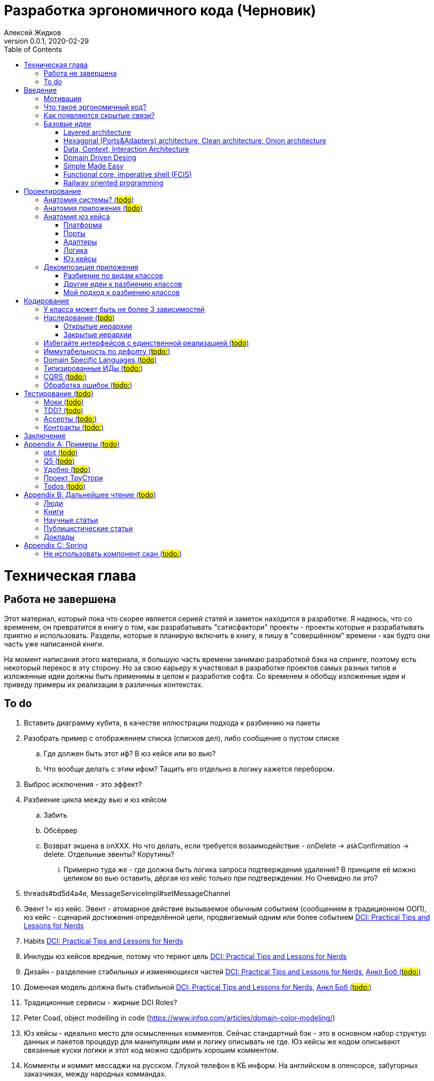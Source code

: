 = Разработка эргономичного кода (Черновик)
Алексей Жидков
Версия 0.0.1, 2020-02-29
:doctype: book
:toc:
:source-highlighter: pygments

toc::[]

= Техническая глава

== Работа не завершена

Этот материал, который пока что скорее является серией статей и заметок находится в разработке.
Я надеюсь, что со временем, он превратится в книгу о том, как разрабатывать "сатисфактори" проекты - проекты которые и разрабатывать приятно и использовать.
Разделы, которые я планирую включить в книгу, я пишу в "совершённом" времени - как будто они часть уже написанной книги.

На момент написания этого материала, я большую часть времени занимаю разработкой бэка на спринге, поэтому есть некоторый перекос в эту сторону.
Но за свою карьеру я участвовал в разработке проектов самых разных типов и изложенные идеи должны быть применимы в целом к разработке софта.
Со временем я обобщу изложенные идеи и приведу примеры их реализации в различных контекстах.

== To do

. Вставить диаграмму кубита, в качестве иллюстрации подхода к разбиению на пакеты
. Разобрать пример с отображением списка (списков дел), либо сообщение о пустом списке
.. Где должен быть этот иф? В юз кейсе или во вью?
.. Что вообще делать с этим ифом? Тащить его отдельно в логику кажется перебором.
. Выброс исключения - это эффект?
. Разбиение цикла между вью и юз кейсом
.. Забить
.. Обсёрвер
.. Возврат экшена в onXXX. Но что делать, если требуется возаимодействие - onDelete -> askConfirmation -> delete. Отдельные эвенты? Корутины?
... Примерно туда же - где должна быть логика запроса подтверждения удаления? В принципе её можно целиком во вью оставить, дёргая юз кейс только при подтверждении. Но Очевидно ли это?
. threads#bd5d4a4e, MessageServiceImpl#setMessageChannel
. Эвент != юз кейс. Эвент - атомарное действие вызываемое обычным событием (сообщением в традиционном ООП), юз кейс - сценарий достижения определённой цели, продвигаемый одним или более событием <<apx_talk_dci>>
. Habits <<apx_talk_dci>>
. Инклуды юз кейсов вредные, потому что теряют цель <<apx_talk_dci>>
. Дизайн - разделение стабильных и изменяющихся частей <<apx_talk_dci>>, <<apx_peop_uncle_bob>>
. Доменная модель должна быть стабильной <<apx_talk_dci>>, <<apx_peop_uncle_bob>>
. Традиционные сервисы - жирные DCI Roles?
. Peter Coad, object modelling in code (https://www.infoq.com/articles/domain-color-modeling/)
. Юз кейсы - идеально место для осмысленных комментов. Сейчас стандартный бэк - это в основном набор структур данных и пакетов процедур для манипуляции ими и логику описывать не где. Юз кейсы же кодом описывают связанные куски логики и этот код можно сдобрить хорошим комментом.
. Комменты и коммит мессаджи на русском. Глухой телефон в КБ информ. На английском в опенсорсе, забугорных заказчиках, между народных коммандах.
. Временные таблицы (таблицы с данными не входящими в доменную модель и из которых данные постоянно удаляются) - потенциально скрытые юз кейсы
. Юз кейсы - настоящие объекты, с настоящим состоянием и настоящей логикой и настоящей инкапсуляцией.
. Коплейн <<apx_peop_coplien>>: юнит тесты снижают качество кода
. Изучение домена: <<apx_peop_coplien>>, <<apx_book_ddd>>, <<apx_book_object_thinking>>
. Большинство ошибок находятся во взаимо действии <<apx_artc_seg>>
. "Чем раньше обнаружена ошибка, тем дешевле её исправить" - миф? <<apx_artc_seg>>
. "A proper book isn't just a collection of facts, it reflects cause and mission" <<apx_book_lean_arch>>
. "If we reflect the end user mental model in the code, we are more likely to have working software" <<apx_book_lean_arch>>
. Высокое качество достигается в первую очередь Очевидностью эффектов кода и во вторую покрытием тестами
. Динамическая вс статическая типизация
.. Типы Очевидны
.. Код проще исследовать
.. Типы исключат целый пласт ошибок
.. Юнит тесты не могут исключить те ошибки, которые исключают типы
. Архитекутра ОО-сиситема - протоптанные пути сообщений между объектами, <<apx_talk_dci_glimpse_of_rygve>>, 12:00
. Архитектура - результат дизайна. Дизайн - акт решения проблемы Проблема - разници между имеющимся положением дел и желаемым <<apx_book_lean_arch>>
. Сервисы в ДДД - это роли в ДэЦэИ. "Some of these are intrinsically activities or actions, not things, but since our modeling paradigm is objects, we try to fit them into objects anyway..." <<apx_book_ddd>>
. Инфраструктурные, доменные и прикладные сервисы из ддд - это адаптеры, бизнес-логика и юзкейсы из эрго.
. https://www.ozon.ru/context/detail/id/5430638/
. http://se.ethz.ch/~meyer/publications/functional/meyer_functional_oo.pdf
. https://github.com/jcoplien/trygve
. http://fulloo.info/Documents/trygve/trygve1.html
. Определение хорошейго описания проблемы <<apx_book_lean_arch>>, p. 70
. Добавить вставки с техниками как в <<apx_book_lean_arch>>?
. "Localizing change lowers cost and makes programming more fun", <<apx_book_lean_arch>>, p. 102
. "while modules have a necessary relationship to business semantics", <<apx_book_lean_arch>>, p. xxx
. "Architecture is more art than sience", <<apx_book_lean_arch>>, p. 117
. https://www.amazon.com/Pattern-Oriented-Software-Architecture-System-Patterns/dp/0471958697
. https://www.youtube.com/watch?v=Nsjsiz2A9mg
.. Arch is about intent, 10:30
. Софт общего назначения не должен зависить от софта спец назначения <<apx_book_lean_arch>>, p. 176
. Habits из <<apx_book_lean_arch>> - юз кейсы подсистем?
.. "Habits tend to be partial orderings of steps, and can represent business rules, algorithms, or steps in a use case" <<apx_book_lean_arch>>, p. 184
.. "Habits should not have variations" <<apx_book_lean_arch>>, p. 184
. "It's common to separate out business rules and other supporting details from use case descriptions", <<apx_book_lean_arch>>, p. 183
. Эффекты можно описывать пост-условиями
. if considered harmful
. В случае гуя юз кесйы должны быть в гуе? Что делать с многопользовательскими юзкейсами (Запрос/апрув блокировки)?
. Переходы между разделами/главами
. Баги видны только через эффекты
. алиасы + персональные менеджеры
. Patterns of Software - habitability


= Введение

== Мотивация

Начинается новый рабочий день.
Вы приходите на работу или натягиваете рабочие штаны, если повезло работать из дома.
В багтрекере на вас назначена новая задача.
Или эта задача висит уже несколько дней или даже недель.
Её надо делать, но тут вы понимаете, что ещё важнее налить кофе.
Идёте наливать кофе, если вам "повезло" курить, то заодно можно и покурить.
Если вам "повезло" работать в офисе, то в курилке цепляетесь языками с коллегой.
Так прошёл час и вы возвращаетесь к компьютеру.
Но вспоминаете, что не проверили почту!
Идём проверять почту.
Так почта, проверена, но чего-то ещё не хватает.
А, точно, новости!
Ну и кофе кончился, да и час прошёл, покурить ещё раз можно.
Обязательно индустриальные, не шоубиз или политика какая.
Прошёл ещё час.
В принципе уже и пообедать можно.
А после обеда покурить - святое дело.
Да и кофе остыл, надо новый налить.
Ещё час.
Скоро стендап, там надо будет что-то говорить, надо уже таки наконец пытаться начинать пытаться что-то как-то делать...

Знакомая ситуация?
Мне - да.
У меня так бывает когда я боюсь делать задачу, потому что практика показывает, что любая правка вносит два бага в самых разных и неожиданных местах.
Или второй вариант - не понятно даже не то, как работает тот код куда, надо вносить правки, непонятно даже где этот самый код и как его искать.
А единственный человек который это знал уволился пару месяцев назад.

Я профессионально занимаюсь программированием с 2004 года.
За это время я поработал в пятнадцати командах и больше двадцати проектах.
Это были очень разные проекты - от встроенных систем до биг даты, с командой от одного до двадцати пяти человек, гринфилд проекты и проекты корнями уходящие в 80-ые годы.
Одно объединяло все эти проекты - в каждом из них хотя бы раз был день из первого абзаца.

Для меня разработка софта это не способ поменять N единиц времени на K единиц денег.
Для меня разработка софта явлется основной областью интересов.
Поэтому я много часов (возможно те самые десять тысяч) провёл в поисках ответов на вопросы "Почему весь нетривиальный софт так сложно понимать и так страшно менять?" и "Как делать софт, котрый легко понимать и безопасно менять?".

И в результате я пришёл к выводу, что все эти проекты объединяли скрытые связи в коде.
Именно скрытые связи делают код и хрупким и сложным для понимания.
Скрытые связи невозможно исключить полностью, поэтому "эти дни" - я это часть нашей профессии, а умение работать в такие дни - часть профессионализма.
Но скрытые связи можно максимально проявить и свести количество "этих дней" к минимуму.

В этой книге я привожу концептуальную модель софта и набор практик разработки, которые:
. Делают Очевидным то, какие функции выполняет софт
. Делает Очевидным то, что является входом и выходом каждой функции, выполняемой софтом
. Делает Тестируемым то, что невозможно сделать Очевидным в силу его естественной сложности

Благодаря этому, становится намного проще понять, куда именно необходимо вносить те или иные правки и каковы будут их последствия.
А для сложных частей кода можно быть уверенным в тестах.

Главной мотивацией к написанию этой книги было структурирование собственных мыслей о том, как писать эргономичный код.
Кроме того, мне требовалось руководство разработчика в командах, которыми управляю я сам, и как референсный (#todo: корректное слово#) материал в предложениях по улучшению кода и архитектуры в командах, в которых политику разработки определяют другие люди.

Кроме того я уже много лет преподаю различные курсы по программированию и просто довольно много взаимодействую с молодыми программистами.
И в последнее время я начал уставать от пересказа одних и тех же идей по нескольку раз в год и с этой книгой у меня есть единое и "консистентное" (#todo: перевести на русский#) место, куда можно отсылать учеников.

Я пишу эту книгу с очень амбициозной целью - создать новый стандарт де факто разработки коммерческих приложений.
Стандарт, который сделает софт эргономичным не только для конченого пользователя, но я для разработчика.

== Что такое эргономичный код?

(#todo: попровить шрифт цитат#)

Что же такое эргономичный код?
Для начала рассмотрим несколько определений термина "эргономичность" в общем смысле, а потом адаптируем их к коду:
[quote, Большой толковый словарь русского языка]
____
Эргономичность - наличие условий, возможностей для лёгкого, приятного, необременительного пользования чем-либо или удовлетворения каких-либо нужд, потребностей
____

[quote, ISO/IEC 25010]
____
Эргономичность - способность продукта быть понимаемым, изучаемым, используемым и привлекательным для пользователя в заданных условиях
____

[quote, Краткий толковый словарь по полиграфии]
____
Эргономичность - дизайн оборудования, учитывающий взаимодействие человек/машина, позволяющий снизить вероятность ошибки оператора, повысить комфортность условий его работы.
____

[quote, dic.academic.ru]
____
Эргономичность - в изначальном смысле это эффективность инструмента производства или системы в эргономике. Под эффективностью при этом понимается наибольшая производительность при наименьшей вероятности ошибки (пользователя но не устройства). Ныне термин употребляется в более широком смысле, обозначая общую степень удобства предмета (не обязательно средства производства), экономию времени и энергии при использовании предмета. Например: «эргономичный токарный станок», «эргономичный электромобиль» или даже «эргономичный стул».
____

В нашем случае, понятно, пользователем/оператором/человеком будет программист, чем-либо/продуктом/оборудованием/инструментом производства будет код, а пользованием/использованием будет внесение модификаций (включая добавление нового кода) в существующий код.
В первой цитате, мне (как "пользователю" кода) нравятся характеристики "лёгкий и приятный в использовании";
В второй цитате, мне нравятся характеристики "понимаемый и изучаемый";
В третьей цитате, мне нравится характеристика "снижающий вероятность ошибки";
Наконец, в четвёртой цитате (помимо уже упомянутой вероятности ошибки) мне нравится характеристика "наибольшая производительность".

Объединив все эти характеристики, получаем следующее определение:
[quote, Алексей Жидков, Разработка эргономичного кода]
____
Эргономичный код - это код, обеспечивающий наибольшую производительность программиста, за счёт простоты понимания и изучения, снижения вероятности внесения ошибки при модификации. Понятный и защищённый от внесения ошибок код, в свою очередь становится лёгким и приятным для внесения изменений.
____

Важно понимать, что создание эргономичной вещи требует намного больше усилий, чем создание просто вещи.
Поэтому эта книга не о том, как сделать вашу жизнь лёгкой сегодня, эта книга о том, какие усилия надо приложить сегодня, чтобы сделать вашу жизнь лёгкой завтра.

Что же делает код эргономичным?
Явность (#todo: перевести на русский#) связей и надёжный набор автоматизированных тестов.
Тому что это значит и как этого достичь посвящена вся оставшаяся часть книги.

== Как появляются скрытые связи?

Скрытые связи появляются в коде всякий раз, когда вы обращаетесь к куче (глобальной памяти).
(#todo: исключения записать в эффекты?#)
(#todo: менеджед языки уменьшают кол-во скрытых связей?#)

// В этом разделе на потребуется понятие побочного эффекта (далее просто Эффект):
// [quote, https://ru.wikipedia.org]
// ____
// Любые действия работающей программы, изменяющие среду выполнения.
// ____
//
// Наиболее простым и понятным примером Эффекта является запись в файл.
// Немного более сложным для признания примером является чтение из файла.
//
// Единственным (#todo: точно?#) источником скрытых связей являются побочные эффекты (далее просто эффекты).


(#todo: втф в секунду#)

== Базовые идеи

(#todo: сделать факт-чекинг#)

Принципиально новых идей в эргономичном подходе нет и его главной контрибуией (#todo: перевод#) является сбор в одном месте и подгонка друг к другу идей из различных сообществ - в первую очередь объектно-ориентированного и функционального.

. Layered architecture
. Hexagonal/Onion/Clean architecture
. Data, Context, interaction architecture
. Domain Driven Design
. Simple Made Easy
. Functional core, imperative shell
. Railway oriented programming

Давайте бегло рассмотрим эти идеи подчеркнув что роднит эргономичный подход с ними, а что отличает (#todo: поправить стиль#).
Начнём с идей из ОО-лагеря, потому что эргономичный подход это скорее ОО-подход с элементами ФП, нежели наоборот.

=== Layered architecture
https://dzone.com/articles/layered-architecture-is-good[Layered architecture], https://ru.wikipedia.org/wiki/%D0%9C%D0%BD%D0%BE%D0%B3%D0%BE%D1%83%D1%80%D0%BE%D0%B2%D0%BD%D0%B5%D0%B2%D0%B0%D1%8F_%D0%B0%D1%80%D1%85%D0%B8%D1%82%D0%B5%D0%BA%D1%82%D1%83%D1%80%D0%B0[слоистая архитектура]. (#todo: найти хоршие ссылки#)

(#todo: привести 100500ое описание слоёной архитектуры?#)

Эргономичный код нарезан в том числе и на слои.
Но в отличие от традиционной слоёной архитектуры, слои являются предпоследней гранулярностью (#todo: перевод#) нарезки, зачастую вырождающейся в нарезку на классы/объекты.
Плюс в отличие от многих версий слоёной архитектуры, слой доступа к данным (ввод-вывод) поднят на один уровень с бизнес-логикой.
Это сделано во имя "Очевидности и тестируемости":
- Благодаря обращению к инфраструктурному слою напрямую из слоя приложения, становится Очевидно какие эффекты имеет функция
- Благодаря удалению зависимости слоя бизнес-логики (где обычно находится вся сложность приложения) от слоя ввода-вывода, бизнес-логика становится Тестируемой.

=== Hexagonal (Ports&Adapters) architecture, Clean architecture, Onion architecture
- http://web.archive.org/web/20051208100950/http://alistair.cockburn.us/crystal/articles/hpaaa/hexagonalportsandadaptersarchitecture.htm[Оригинальная статья 2005 года о Hexagonal Architecture]
- https://habr.com/ru/post/267125/[описание на русском Hexagonal Architecture].
- https://jeffreypalermo.com/2008/07/the-onion-architecture-part-1/[Оригинальная серия статей об Onion Architecture]
- https://blog.cleancoder.com/uncle-bob/2012/08/13/the-clean-architecture.html[Оригинальная статья о Clean Architecture]
- https://habr.com/ru/company/mobileup/blog/335382/[Хорошее пояснение Clean Architecture на русском]
- https://www.amazon.com/Clean-Architecture-Craftsmans-Software-Structure/dp/0134494164[Оригинальная книга о Clean Architecture]
- https://www.ozon.ru/context/detail/id/144499396/[Книга на русском о Clean Architecture]

Все эти три архитектуры (HOCA), на мой взгляд, являются вариациями разных авторов на одну и ту же тему.
По сути все эти архитектуры призывают к одному - отделить логику от ввода-вывода, для того чтобы её было легко тестировать.
И это основное что роднит эргономичный подход с HOCA.
Но способы достижения целей у нас разные.
HOCA предлагает вводить интерфейсы между логикой и вводом-выводом, что подразумевает активное использование моков в тестах.
А тестирование с моками - это тестирование реализации, а не контракта и оно ничего не говорит о поведении кода в бою.
Эргономичный же стиль предлагает реализовывать логику ввиде чистых функций, что, во-первых, делает невозможным сокрытие эффектов в дебрях логики и, во-вторых, позволяет тестировать контракт, а не реализацию и именно тот код, который будет работать в бою.

Так же HOCA утверждает, что способы взаимодействия с пользователем и хранения данных являются незначительными деталями.
Для того чтобы обеспечить лёгкость замены этих деталек, они предлагают по дефолту вводить интерфейсы между всеми слоями.
Я не разделяю мнение, что эти части являются незначительными деталями, поэтому в эргономичном подходе предлагаю не вводить лишних интерфейсов без реальной необходимости, потому что эти интерфейсы не бесплатны.

В целом, я разделяю идею HOCA о том, что фреймворки должны быть задвинуты на задворки приложения (на самый внешний слой).
Но если использование той или иной фичи фреймворка делает жизнь проще и не наносит ущерб Очевидности и Тестируемости, то я не вижу большого криминала в зависиомсти от фреймворка.
Например, я считаю необоснованной технику, по абстрагированию логики транзакций в шлюзе вместо использования спрингового @Transactional (#todo: ссылка на статю Маритна с примером#).

Наконец дядюшке Бобу над отдать должное за https://blog.cleancoder.com/uncle-bob/2011/09/30/Screaming-Architecture.html[Screaming architecture].
На мой взгляд архитектура это слишком громкое слово, но я включаю этот принцип в тактические приёмы.

=== Data, Context, Interaction Architecture
https://www.artima.com/articles/dci_vision.html[Оригинальная статья].

Эргономичный подход включает в себя DCI целиком в качестве устройства юз кейса по дефолту.
Но так же как и в случае HOCA, эргономичный подход делает акцент на вынесении эффектов в юз кейс (контекст в терминах DCI) и как следствие на чистоте бизнес-логики (ролей в терминах DCI).

В чём эргономичный подход слегка расходится с DCI, так это в вопросе логики в объектах доменной модели.
По DCI объекты должны быть "dumb, dumb, dumb", т.е. просто структурами данных.
В эргономичном же подходе, доменные объекты во-первых, должны быть иммутабельными, и, во-вторых, должны защищать свои инварианты.

=== Domain Driven Desing

У эргономичного подхода много общего с DDD.
Например сервисы приложений, домена и инфраструктуры из DDD ответствуют юз кейсам, бизнес логике и адаптерам из эргономичного подхода.

Но в отличие от DDD, в эргономичном подходе большая часть поведения уносится в роли DCI.
Это сделано потому что подход DDD (помещения максимальной части бизнес-логики в сущности) плохо масшатабируется - у одной сущности может быть много ролей, и если все их засунуть в один класс, то он станет слишком большим.
Кроме того анемичная модель является стандартом де факто в индустрии.

И так же как и в случае со всеми предыдущими идеями из ОО-сообщества, эргономичный подход в отличие от DDD делает акцент на чистых функциях.

На этом идеи ОО-лагеря закончены и переходим к ФП лагерю.

=== Simple Made Easy

https://www.infoq.com/presentations/Simple-Made-Easy/[Simple Made Easy], (https://tonsky.livejournal.com/243192.html[краткий пересказ на русском]).

На мой взгляд, Рич Хики - один из самых крутых чуваков в индустрии в наши дни.
А этот доклад - один из самых крутых докладов Рича Хики.

Именно этот доклад первым навёл меня на ключевую мысль эргономичного подхода - разделение эффектов и логики.
Кроме того в нём есть синхрония ((#todo: нормальное слово#)) в с DCI касательно, разделения структур данных и поведения.

Но я не разделяю мнение Хики о том, что типы бесполезны.
На мой взгляд, типы снимают целый класс проблем при модификации кода, и, что ещё важнее, делают существенный вклад в Очевидность кода.
Дополнительным плюсом является возможность создания эргономичных ИДЕ, что прекрасно ложиться на идею эргономичного кода.

Так же я не сторонник ядрёной функциональщины с абстракциями ультра высокого уровня.
Во-первых их сложно интернализировать ((#todo: перевод#)) до того уровня, чтобы код написанный с их помощью был Очевидным.
Во-вторых, они плохо поддерживаются большинством языков на которых пишется большинство программ.
В-третьих, они редко точно ложатся на предметную область.
В-четвёртых, многие из них созданы для обхода ограничений чистых функциональных языков, и этих ограничений нет в целевых языках эргономичного подхода.

=== Functional core, imperative shell (FCIS)
https://www.youtube.com/watch?v=yTkzNHF6rMs[Boundaries], версии на русском я не нашёл.

Идеи изложенные в этом докладе являются вторым краеугольным камнем эргономичного подхода.
Пересмотр этого доклада привёл меня к концептуальной модели эргономичного юз кейса, которая в итоге вылилась в данную книгу.
В эргономичный подход включены обе ключевые идеи этого доклада - разделение логики и эффектов и использование структур данных, передаваемых юз кейсами, в качестве интерфейса между логикой и адаптерами.

Эргономичный подход является надмножеством FCIS и дополняет его как более высокоуровневыми политиками, так и более низкоуровневыми механизмами.

=== Railway oriented programming
https://fsharpforfunandprofit.com/rop/[Оригинальная статья]

Серия статей о функциональном подходе к обработке ошибок.
Суть идеи в том, что юз кейс начинается на основном пути, в случае успеха идёт по нему и там же и заканчивается, но с основного пути есть съезды на "ошибочный экспресс", который ведёт сразу к завершению юз кейса.

Это наиболее низкоуровневая из базовых идей, которая применяется на уровне конкретных методов.
Но её вклад в Очевидность настолько важен, что я включил её и в список базовых идей и концептуальную модель юз кейса.

Так же эргономичный подход включает идею того, что ошибки которые предполагают обработку лучше передавать в качестве возможного результата выполнения функции.
Исключения же лучше оставить для ошибок программирования и фатальных ошибок в адаптерах и платформе.

Но в отличие от чисто функционального подхода на монадах, предлагаемого в этой серии статей, я за использование банальных ифов раннего возврата там, где они работают хорошо.
А они работают хорошо в большинстве случаев.
Я выбираю ифы, потому что условие и действие явно прописанные в коде более Очевидные, тем map, который может отработать или нет в зависимости от типа ресивера (#todo: переписать по русски#).

На этом рассмотрение базовых идей завершено и можно переходить к сути книги.
Как я уже говорил, в основе эргономичного подхода лежит концептуальная модель и набор практик.
Концептуальная модель описана в главе "Проектирование".
Набор практик разделён на практики кодирования и тестирования, и каждый вид практик выделен в отдельную главу.
Так же, в приложении приведено множество примеров различных типов приложений в различных предметных областях, которые призваны помочь читателю связать изложенные идеи с каждодневными проблемами, возникающими при написании кода.

= Проектирование

[quote,]
[quote, IEEE1471 2007]
____
\... The fundamental organiztion of a system embodien in its components, their relationships to each oterh, and to the environment and the principles guiding its design and evolution
____

[quote, Booch 2006]
____
Architecture represents the significant design decisioins that shape a system, where significiant is measured by cost of change
____
[quote, Coplien, Lean Architecture]
____
the form of a system, where the word form has a special meainign that we'll explore a bit later. (p. 2)
____

[quote, Uncle Bob]
____
(#todo:#)
____
(#todo: <<apx_book_lean_arch>>, p. 80#)

== Анатомия системы? (#todo#)

== Анатомия приложения (#todo#)

== Анатомия юз кейса

(#todo: сделать подводку, что все беды от смешения логики и эффетов. Её видимо надо делать во введении#)

Самое важное, что необходимо сделать для Очевидизации (#todo: перевести на русский#) связей в приложении - это разделить нетривиальную логику и эффекты.
Для достижения этой цели, эргономичный подход рассматривает программу как набор юз кейсов, каждый из которых состоит из следующих частей:

- Платформа - базовый код обеспечивающий общение с внешним миром и универсальные сервисы;
- Порты - обработчики событий во внешнем, вызываемые платформой;
- Адаптеры - точки "выхода" из приложения, в которых сконцентирированы эффекты;
- Логика - "мозг" приложения, в котором содержится вся сложная логика;
- Юз кейс - "обединятор" (#todo: перевести на русский#) приложения, который отвечает за организацию потока данных между адаптерами и логикой.

image::images/aa-use-case.JPG[Устройство юз кейса]

=== Платформа

В платформу я включаю всё, что не является непосредственной функцией приложения - начиная от железа, продолжая осью, библиотеками ввода-вывода, мидлварем, фреймворками и заканчивая вашим инфраструктурным кодом. Платформа отвечает за взаимодействие со внешним миром и у этого взаимодействия, по сути есть только два варианта - понять что наступило какое-то событие (пришёл пакет по сети, пользователь кликнул мышью, истёк таймаут) и обменяться массивами байт с каким-то железом.

Если в вашем инфраструктуром коде есть какая-то логика, то ещё раз подумайте, там ли ей место.
Если место всё-таки там, то инфраструктур можно рассматривать как отдельную программу так же состоящую из юз кейсов и при менять к ней те же принципы, что и к верхне-уровневой программе, которая решает проблемы конечных пользователей.

=== Порты

Порт является точкой входа в функцию системы.
Его задача - принять вызов, сконвертировать входные данные и создать объекта юз кейса, передать в него управление и вернуть результат, снова сконвертировав его.
Конвертация входов/выходов и создание объектов юз кейсов опциональны - конвертацией может заниматься платформа, а юз кейс может быть инжектирован в порт, если у него нет состояния.
В коде портов не должно быть никакой логики - ифов, форов, вызовов приватных методов.
Порты инкапсулируют в себе логику регистрации методов в платформе и могут иметь аннотации специфичные для платформы и принимать на вход объекты классов, определённых в платформе.
Но обращение к методам платформы настоятельно не рекомендуется, а обращение к методам платформы, которые ведут к изменению состояния внешней среды запрещено.

[Note]
====
Далее для простоты я буду называть событиями все вызовы из платформы методов портов.
Так, в случае веб приложения вызов метода, назначенного на обработку запроса определённого URL будет событием "Поступление HTTP-запроса XXX", а вызов метода назначенного на исполнение с определённой периодичностью или в определённый момент времени будет событием "Срабатывание расписания (таймера) ХХХ".
События асинхронного ввода-вывода и события тулкита пользовательского интерфейса укладываются в этот термин естественным образом.
====

В вырожденных случаях (например CRUD операция), я не вижу особого криминала, в том, чтобы смёржить порт и юзкейс и из порта обратиться непосредственно в адаптер и вернуть результат.
При условии, что соблюдается запрет на логику в порте (включая логику выраженную декларативно - читай транзакции).
Так же не стоит в одном классе смешивать выделенные порты и порты-юзкейсы.

Порт может вызвать только один юз кейс.
Если вам надо вызвать два юз кейса, значит у вас есть составной юз кейс.

Зачастую у одного нетривиального юз кейса может быть несколько портов, которые переводят управление на разные этапы юз кейса.
Может быть и наоборот, несколько портов вызывают один и тот же юз кейс.
В этом случае, желательно, объединять их в одном классе.

(#todo: обобщить на случай юз кейсов подсистем, вызываемых из юз кейсов первичной системы#)

=== Адаптеры

Адаптеры делают программу живой для внешнего наблюдателя.
Сделать программу без адаптеров можно, но это будет чёрная дыра, которая просто всасывает ресурсы и ничего не выдаёт взамен.

Главной задачей адаптеров является исполнение Эффектов.
Поэтому это единственные компоненты, которым разрешено обращаться к Платформе.
Но как я писал ранее, разрешение на исполнение эффектов исключает сложную логику (#todo: стиль#)(#todo: привести критерии определения сложности логики#).

Именно в адаптерах берёт своё начало запрет на сложную логику, который транзитивно распространяется на юз кейсы и порты.
Дело в том, что уверенность при внесении изменений в сложную логику требует набора надёжных тестов.
А все эти компоненты транзитивно зависят от платформы и ввода-вывода, которые сложно привести к пред определённому состоянию и которые работают на порядки медленнее чистых функций.
Создать набор исчерпывающих тестов в таких условиях наверное возможно, теоретически, но на практике я ни разу такого не видел.

Что я часто видел на практике, так это замокивание ввода-вывода, но я считаю моки плохой практикой.
В этом случае ваши тесты завязываются на реализацию тестируемого кода - они начинают зависеть от того, что и в каком порядке он вызывает, и требуют обработки напильником после каждого рефакторинга.
Плюс тесты с использованием моков совершенно ничего не говорят о работоспособности вашего кода в бою.
Это приводит к тому, что либо эта логика не покрыта тестами которым можно доверять и её страшно менять, либо любое изменение этой логики требует существенно больших усилий на исправление тестов, которые сложно, скучно и не приятно делать.

Если же порты, юз кейсы и адаптеры простые, то их достаточно покрыть минимальным набором интеграционных и приёмочных тестов, для того чтобы быть уверенным в том, что система работает.

Но бывает так, что атомарная с точки зрения юз кейса операция требует логики. В этом случае эта операция является юз кейсом более низкоуровневой подсистемы, которая должна быть выявлена, названа, ограничена и оформлена в соответствии с правилами эргономичного подхода.

=== Логика

Логика. Она же предметная область, она же домен, она же Бизнес-Логика, она же бизнес-правила, она же домен.
Вот здесь уже нет никаких ограничений на конструкции управления - можно оторваться за все лишения в остальных компонентах.
Но тут есть другое ограничение - логика должна быть чистой в функциональном смысле, то есть не иметь наблюдаемых сайд эффектов.

Логика не должна быть реализована в идиоматичном функциональном стиле - весь код в функциях, без переменных, только с неизменяемыми структурами данных, с монадами и их интерпретаторами, трнасдьсерами, зипперами и т.д.
Более того, я против того, чтобы все эти абстрактные термины фигурировали в коде.
Это детали реализации и они снижают отношение сигнал/шум и путают неинициированных, коих пока что большинство.
Поэтому если любите классы и объекты - пожалуйста, императивные форы и ифы - я не против, изменяемые локальные переменные и массивы ради эффективности - я только за.
Даже исключения и try-catch можно, но я бы хорошенько подумал, как обойтись без них.
Ну и да логгирование тоже можно, при условии, что оно не является функцией вашей системы, значимой для конечного пользователя.
Вобщем, при реализации логики надо следовать двум правилам:

. каждая функция или метод для одних и тех же параметров должна всегда возвращать одно и то же значение.
. функции и методы не должны менять глобальное состояние в ходе своей работы.
  Тут не много сложнее, поэтому поясню.
  Результат работы Логики должен быть целиком заключён в значении возвращаемом вызванной функции.
  Никаких записей на диск (по крайней мере значимых для пользователя и/или влияющих на дальнейшее функционирование системы), ни каких отправок пакетов по сети, никаких отображений чего либо на экране, никаких воспроизведений звуков, ни каких присваиваний в глобальные переменные, никакого вывода в консоль.
  Ничего что можно заметить, помимо результата вызова функции.

Это ограничение основано на той же мотивации - сложная логика должна быть исчерпывающе покрыта тестами.
Ввод-вывод исчерпывающе покрыть тестами сложно, замокать его и сложно и бессмысленно, поэтому единственный вариант - исключить его из кода требующего исчерпывающего покрытия тестами.

Так же хочу отметить, что фигура изображающая логику на иллюстрации эргономичного юз кейса, не просто так больше по размеру всех прочих компонент и имеет самые толстые границы.
В идеальной реализации эргономичного подхода именно в логике содержится большая часть кода, и защите логике от внешней среды уделяется особое внимание.

Технически, логику следует помещать либо в сущности предметной области, либо в DCI роли, в зависимости от контекста.

=== Юз кейсы

Главной задачей кода реализации юз кейса явлется предельно ясное, декларативное описание юз кейса с точки зрения пользователя, а так же входных данных юз кейса и видимых эффектов, к которым приводит его выполнение.
В идеале должно быть как в старых добрых книгах по XP и DDD - вы показываете код юзкейса заказчику и он его понимает в общих чертах.
Для того чтобы код юз кейса был максимально приближен к языку пользователя, он не должен содержать низкоуровневых деталей и сложной логики.

С технической же точки зрения, юз кейс является центральным связующим звеном между Портами, Адаптерами и Логикой.
Юз кейс определяет верхнеуровневую структуру потоков управления и данных.

Юз кейс может быть простым и много шаговым.
Юз кейс является простым, если его цель может быть достигнута в результате обработки одного события.
Для этого необходимо чтобы все требуемые данные были доступны в момент обработки этого события и чтобы все эффекты могли быть выполнены в процессе обработки.
Юз кейс является много шаговым, если для достижения цели юз кейса требуется факт возникновения нескольких событий или части входных данных становятся доступны в разные моменты времени или эффекты могут быть выполнены в разные моменты времени

Технически, юз кейс может быть представлен объектом без состояния, объектом с состоянием только в памяти, и объектом с состоянием во внешнем хранилище.

Первый тип наиболее простой и распространенный и подходит в случаях, когда всё состояние юз кейса хранится в объектах предметной области.
В этом случае, единственный объект юз кейса создаётся платформой или приложением и инжектируется в порт.
Затем порт может либо самостоятельно получить объекты предметной области и передать их в юз кейс, либо передать в юз кейс идентификаторы этих объектов (которые содержатся в событиях).
Какой вариант лучше выбрать, зависит от конкретного случая.

Если же юз кейсу требуется какое-то состояние, которое не укладывается естественным образом в модель предметной области (#todo: например?#), то необходимо создать репозиторий юз кейсов, к которому будет обращаться порт, для получения объекта юз кейса.
Репозиторий может быть как ин-мемори, так и персистентный.
Ин-мемори вариант проще и быстрее, но персистентый позволяет юз кейсам переживать шатдауны и работать в много-нодовой среде.
В случае персистентного юз кейса, можно состояние юз кейса выделить в отдельный объект и сохранять только его.
Наконец, объекты юз кейсов с состоянием должны быть синхронизированы должным образом.

Несколько тривиальных одно шаговых юз кейсов можно группировать в один класс (без приватных методов).
Составной же юз кейс, должен целиком содержаться в одном отдельном классе и быть единственным содержимым этого класса.
Допустимо, чтобы несколько разных портов вызывали один и тот же юз кейс.

Я настоятельно рекомендую не использовать в юз кейсах какие-либо управляющие конструкции (#todo: уточнить термин#) за исключеним ROP-конструкций (конструкции вида `if (error) return ErrorData`) и условий отражающих описание юз кейса на естественном языке.
В юз кейсах недопустимо использование блоков с уровнем вложенности более двух и вызов приватных методов (#todo: стиль#).
Если в вашем описании юз кейса на естественном языке есть уровень вложенности больше двух - пересмотрите его.

(#todo: изучить возможность использования корутин для описания много шаговых юз кейсов одним методом#)

(#todo: ROP вместо исключений отделяет ошибки предметной области от ошибок программирования#)

==== Взаимодействующие с гуём (диалог подтверждения операции)
To do

На этом мы завершаем рассмотрение концептуальной модели софта и начинаем потихоньку двигаться в сторону практики.

== Декомпозиция приложения

=== Разбиение по видам классов

У меня нет однозначного и универсального рецепта разбиения классов по пакетам заранее.
Но я точно могу сказать, что не надо разбивать проект по видам классов - entities, services, controllers.
В особо одиозных случаях заводят пакеты exceptions, enums и annotations.
Пакетов classes и interfaces почему-то ни разу не видел:) В плюсы такого подхода можно попытаться записать только то, что при его использовании не надо думать.
Но, во-первых, в нашей работе это минус, а во-вторых, думать всё-таки надо - либо как привести класс к одному из существующих видов, либо придумать новый вид.
К дизайну ни та ни другая деятельность отношения не имеет и я считаю, что время лучше посвящать продумыванию дизайна системы.

Проблемы пакетирования по видам классов:

. Не все классы однозначно относятся к одному виду
. Плохо масштабируется
. Скрывает описание архитектуры за деталями реализации
. Изменения одной фичи, как правило затрагивают несколько модулей
. #todo: сложнее рулить логами через стандартные тулы#
. #todo: проблемы с вайлдкард импортами apx_talk_clean_coders_hate, apx_books_clean_code:Chapter 17, J1#
. Все выше перечисленное - это мелкие не приятности.
  Действительным же аргументом против такого стиля пакетирования, является то, что он исключает использование ограниченных модификаторов доступа (package private в Java, internal в Kotlin) и вынуждает весь код делать публичным.
  В итоге границы отсутсвуют в принципе - есть только соглашение о том что из более низких слоёв нельзя обращаться к более высоким.
  А внутри слоёв и от более высоких к более низким слоям даже никаких соглашений о границах нет.
  В итоге получается мегамесиво, слегка напоминающие очертаниями снеговик.
  Это ещё больше усугубляется при использовании спригового компонент скана и иньекции зависимостей на полях.

=== Другие идеи к разбиению классов

Что касается правильного разбиения с самого начала проекта, то за вдохновением советую обратиться к:

- https://medium.com/@msandin/strategies-for-organizing-code-2c9d690b6f33[статье "Four Strategies for Organizing Code"]
- https://blog.cleancoder.com/uncle-bob/2011/09/30/Screaming-Architecture.html[статье "Screaming architecture"]
- и к главе "34 THE MISSING CHAPTER" из книги "Clean Architecture".

=== Мой подход к разбиению классов

[start=0]
. По началу я складываю все классы в один модуль пакет, потому как моя методика требует некоторой критической массы классов, для того чтобы сработать.
. Мою методику можно применять, когда:
** Набралось хотя бы 10, а лучше 20 классов. Но я обычно на интуитивном уровне, чувствую, что пора навести порядок в этом бардаке.
** Когда целиком реализовано 3-5 юз кейсов, среди которых есть и однотипные и ортогональные
. После того как набирается достаточное количество классов, я строю для них https://www.ndepend.com/docs/dependency-structure-matrix-dsm[матрицу зависимостей]. И разбиваю все циклы в зависимостях. Это бывает очень сложно, но многие из лучших своих решений я нашёл именно разбивая циклы.
. После того, как все циклы разбиты, классы должны разбиться на три вида кластеров:
** кластеры классов, от которых ничего не зависит, но которые зависят от почти всех остальных классов (это будут порты и код сборки и инициализации графа объектов вашего приложения, при запуске)
** кластеры классов, которые сами ни от чего не зависят, но от которых зависит почти всё (это будет домен/логика)
** кластеры классов, от которых и зависят и другие классы и которые сами зависят от других классов (это будут порты, юз кейсы и адаптеры). Кластеры должны быть высоко связные (highly cohesive, много связей между классами внутри кластера) и слабо связанные (loosely coupled, мало связей с классами из других кластеров). Вот эти кластеры я и делаю пакетами/модулями.
. Если после разбиения циклов кластеры не выявились, то тут уже надо смотреть каждый конкретный случай и универсального рецепта у меня нет.

= Кодирование

== У класса может быть не более 3 зависимостей

Ну максимум 5:) Под зависимостями я понимаю параметры конструктора, включая примитивные (конфигурацию). Обращение к синглтонам откуда-либо помимо платформы запрещено категорически. Если вашему классу требуется более 3 зависимостей, то он либо делает слишком много, либо делает это использую слишком низкоуровневые примитивы (зависимости), на базе которых надо создать новую абстракцию.

== Наследование (#todo#)

=== Открытые иерархии

=== Закрытые иерархии

== Избегайте интерфейсов с единственной реализацией (#todo#)
Потому что они создают только видимость барьера и усложняют код. Невозможно сделать настоящий интерфейс по единственной реализации. Интерфейсы в АПИ лучше делать абстракными классами с закрытой реализацией, чтобы клиенты не могли их реализовывать. Интерфейсы в SPI - норм.

== Иммутабельность по дефолту (#todo:#)

Защита от случайного внесения эффекта

== Domain Specific Languages (#todo#)

== Типизированные ИДы (#todo:#)
Типобезопасность и проще грепать логи

== CQRS (#todo:#)

== Обработка ошибок (#todo:#)

= Тестирование (#todo#)

== Моки (#todo#)
Использование моков для подсовывание входных данных - зло.
Моки можно использовать для верификации эффектов юз кейсов, но по возможности лучше всё-таки отдавать предпочтение аксептанс/интеграционным тестам.

== TDD? (#todo#)

== Ассерты (#todo:#)

== Контракты (#todo:#)

= Заключение

Адекватная архитектура рассматривает систему как набор юз кейсов. Каждый юз кейс реализуются набором компонент различных типов: платформа, порты, юз кейсы, адаптеры и логика. Каждый из типов может содержать либо ввод-вывод, либо логику.

Адекватная архитектура делает два акцента:

. Описание всех эффектов юз кейса должно содержаться в одном месте
. Необходимо разделять логику и ввод-вывод

Первый акцент упрощает понимание системы и то, как та или иная доработка повлияет на видимые эффекты, что способствует уменьшению количества ошибок, допускаемых в ходе модификации системы. Второй акцент позволяет покрыть систему надёжным набором тестов, что так же способствует и простоте понимания системы (за счёт документирования системы по средствам тестов) и уменьшению количества ошибок.

В итоге стоимость разработки системы уменьшается, а её качество увеличивается.

[appendix]
= Примеры (#todo#)

 * ГУЙ
 * Низкоуровневое программирование
 * микросервисы
 * консольный уй
 * рекативность
 * Плагины билд систем
 * Распределённые кластеры

=== qbit (#todo#)
 * Факторизация кубита
 * Б+Дерево с кэшем нод в памяти и ленивой загрузкой нод с диска
 * WebDavStorage

=== Q5 (#todo#)

=== Удобно (#todo#)

=== Проект ТруСтори
Это вымышленный проект с примерами по мотивам проблем, с которыми я столкнулся у различных заказчиков.

==== Юз кейс: КПИ сотрудников
(#todo: добавить пролонгацию, при быстром логине, чтобы когда в рассчёте кпи начал бы учитываться финиш тайм, то оно бы не сломалось#)

В этом примере ТруСтори является стандартным бэком на Java/Spring/JPA с веб-фронтом с полнодуплексным соединением (#todo: проверить термин#).

Одной из фич ТруСтори является подсчёт КПИ сотрудников, среди которых есть длительность текущей смены.
Это значение сохраняется при перерыве в работе менее часа.

В реальной системе фича реализована так:

. Доменному классу юзера было добавлено поле со временем начала работы.
. Была переиспользована существующая таблица таймаутов, для того чтобы хранить момент сброса времени начала работы сотрудника.
. При логине, проверяется наличие таймаута сброса,
.. если он есть (что подразумевает, что время логаута не превысило час, т.е. продолжается текущая смена), то подсчитывается обновлённый КПИ и отправляется в браузер
.. в противном случае, обновляется значение времени начала работы
. При логауте, заводится таймер сброса времени начала работы.
. Отдельный тред в фоне удаляет протухшие таймауты из базы.

В этой функциональности зарылся неожиданный баг.
Некоторые новые (ниразу не логинвшиеся) сотрудники не могли подключиться, потому что каким-то образом у них был заведён таймаут на сброс времени начала работы (что происходит только при логауте), но при этом не было времени начала работы (т.е. не было логина).
В процессе расследования выяснилось, что одно из вспомогательных приложений, вело себя не совсем корректно и через АПИ звало логаут этим сотрудникам, что заводило им таймаут, но из-за того что они ни разу не логинились, им ни разу не проставлялось время начала работы и логика подсчёта КПИ крэшилась, из-за чего ломался логин (п. 3а).

Теперь давайте реализуем этот юз кейс в эргономичном стиле и увидим, как он помог бы избежать подобной проблемы и какие дополнительные преимущества принёс бы.

Начнём с того, что сформулируем сам юз кейс (#todo: разботанить как составлять толковые юз кейсы#).

*Цель:* Я как сотрудник хочу видеть длительность своей рабочей смены.

*Рабочая смена*: Один или более подряд идущих периодов времени нахождения сотрудника онлайн, с перерывами не более 60 минут.

*События*:

. Логин сотрудника
. Запрос КПИ
. Штатный логаут сотрудника
. Нештатный логаут сотрудника (закрытие вкладки)

*Эффекты*:

. Отображение текущих показателей сотрудника в браузере по запросу и при начале нового периода в рамках одной смены.

*Технические эффекты*: #todo: оно надо?#

. Пачка всякий загрузок из БД
. Отправление сообщения в браузер
. Сохранение чего-то в БД?

*Алгоритм*:

. При логине сотрудника
.. Если нет существующей смены (первый логин сотрудника в системе), то начать рабочую смену, и зафиксировать время её начала
.. Если существующая смена есть и время логаута менее часа назад (возврат сотрудника с обеда), то отправить сотрудника его текущие показатели КПИ.
.. Если существующая смена есть, и время логаута более часа назад (начало новой смены), то зафиксировать начало новой смены
. При логауте и закрытии вкладки, зафиксировать время события, в качестве потенциального времени окончания смены
. При запросе КПИ сотрудника, вычислить текущие показатели КПИ и отправить в браузер.

Глядя на этот юз кейс, лично у меня появляется одно желание - завести класс рабочей смены. Давайте так и поступим:

.WorkShift.java
[source,java]
----
public class WorkShift {

    private final @Nonnull WebSocket webSocket;

    private final @Nonnull User user;

    private final @Nonnull Duration maxInterruptionLen;

    private Instant @Nonnull startTime;

    private Instant @Nullable finishTime;

    public WorkShift(@Nonnull WebSocket webSocket, @Nonnull User user, @Nonnull Instant startTime, @Nonnull Duration maxInterruptionLen) {
        this.webSocket = webSocket;
        this.user = user;
        this.startTime = startTime;
        this.maxInterruptionLen = maxInterruptionLen;
    }

    public void onLogin() {
        if (finishTime == null) {
            // Первый логин, ничего не делаем
            return;
        }
        final Duration interruptionLen = Duration.between(finishTime, Instant.now());
        if (interruptionLen.toMillis() < maxInterruptionLen.toMillis()) {
            // Продолжение смены
            webSocket.sendKpi(user);
        } else {
            // Начало новой смены
            startTime = Instant.now();
        }
    }

    public void sendKpi() {
        webSocket.sendKpi(user);
    }

    public void onLogout() {
        finishTime = Instant.now();
    }

}
----

Этот класс является не плохим объектом в классическом ООП - у него есть настоящее состояние и настоящее поведение.
К тому же теперь есть место где можно заэнфорсить инвариант, что время начала смены не налл.
Но у него есть и ряд проблем:

. Этот объект мутабельный и может быть использован в разных тредах, поэтому его надо синхронизировать.
. У него нет однозначной идентичности - это объект текущей рабочей смены и в разные моменты времени он соотвествует разным объектам реального мира.
. В него зашита логика определённого юз кейса.
Если появятся новые требования, связанные с рабочей сменой, например ограничение длительности рабочей смены, то эту логику также придётся добавить в этот объект, что снизит его связность (cohesion).
. Он нарушает принцип трёх зависимостей.

Для решения этих проблем воспользуемся принципами DCI и неизменяемости:

. Оставим WorkShift простым доменным объектом и сделаем его неизменяемым
. Логику вынесем в роль KpiTracker

[Note]
====
Удивительно, как DCI всё ставит на свои места. Я долгое время руководствовался эвристикой, что класс с именем заканчивающимся на *er (все возможные Controllers, Managers, Drivers, Updaters и т.д.) указывает на проблемы в дизайне, потому что как правило это были пакеты процедур управляющие структурами данных.

Роль же с именем *er является вполне логичной и является одним из аспектов поведения объекта, который манипулирует состоянием того же объекта.
====

(#todo: чёт с KpiTracker-ом в итоге концептуальное месиво какое-то вышло - он и роль, и юз кейс и контекст, надо выяснить норм ли это#)

.WorkShift.java
[source,java]
----
public class WorkShift {

    @Nonnull Instant startTime;

    @Nullable Instant finishTime;

    public WorkShift(@Nonnull Instant startTime) {
        this.startTime = startTime;
    }

    public WorkShift(@Nonnull Instant startTime, @Nonnull Instant finishTime) {
        this.startTime = startTime;
        this.finishTime = finishTime;
    }

    public WorkShift finish(Instant finishTime) {
        return new WorkShift(startTime, finishTime);
    }

}
----

.KpiTracker.java
[source,java]
----
public class KpiTracker {

    private final User user;

    private final WebSocket webSocket;

    private final Duration maxInterruptionLen;

    private WorkShift workShift;

    public KpiTracker(User user, WorkShift prev, WebSocket webSocket, Duration maxInterruptionLen) {
        this.user = user;
        this.workShift = prev;
        this.webSocket = webSocket;
        this.maxInterruptionLen = maxInterruptionLen;
    }

    public void onLogin() {
        if (workShift == null) {
            // Первый логин сотрудника, ничего не делаем
            workShift = new WorkShift(user, Instant.now());
            return;
        }

        if (workShift.finishTime == null) {
            // Ошибка - повторынй логин после начала смены, без предварительного логаута
            workShift = new WorkShift(user, Instant.now());
            return;
        }

        final Duration interruptionLen = Duration.between(workShift.finishTime, Instant.now());
        if (interruptionLen.toMillis() < maxInterruptionLen.toMillis()) {
            // Продолжение смены
            webSocket.sendKpi(user);
        } else {
            // Начало новой смены
            workShift = new WorkShift(user, Instant.now());
        }
    }

    public void sendKpi() {
        webSocket.sendKpi(user);
    }

    public void onLogout() {
        workShift = workShift.finish(Instant.now());
    }

}
----

Рассмотрим, как новая версия решает обозначенные выше проблемы:

. Синхронизация: теперь `WorkShift` иммутабельный, а `KpiTracker` создаётся для каждого треда по отдельности - ни тот ни другой класс синхронизации больше не требуют.
. Идентичность: рабочая смена стала вэлью объектом и больше не имеет идентичности.
Эта версия кода подсветила новый объект - рабочая смена сотрудника.
У него уже вполне понятная идентичность, которая определяется ключём `(user, startTime)`.
Следующим шагом выделим класс `UserWorkShift`.
. Теперь логика юз кейса находится в отдельном классе.
Если потребуется добавить логику ограничения смены, то она так же пойдёт в отдельный класс `TimeShiftLimiter`.
Каждый из этих классов будет описывать отдельный юз кейс и будет иметь высокую связность (cohesion).
. Принцип трёх зависимостей остался нарушен, но мы это исправим, создав класс `UserWorkShift`.

Кроме того, в новой версии стала Очевидна вероятность возникновения ошибочной ситуации повторного логина без предварительного логаута - в первой версии он была скрыта обработкой первого логина сотрудника в системе.

Теперь давайте выделим `UserWorkShift`.
При попытке выделить `UserWorkShift` обнаружится проблема: при создании `KpiTracker` ещё не понятно, есть ли у сотрудинка активная текущая смена.
Можно попробовать сделать этот параметр нуллабельным, но мы тогда потеряем инфу о сотруднике, и не сможем начать рабочую смену при логине.
Поэтому в конструктор надо передавать сотрудника, для которого будем отслеживать рабочую смену и репозиторий рабочих смен, из-за чего мы снова нарушим правило трёх зависимостей.
Для того чтобы окончательно решить проблему с зависимостями, мы пойдём другим путём - вместо передачи репозитория рабочих смен, воспользуемся техникой шлюза из чистой архитектуры и все нужные зависимости скроем за одним интерфейсом.

.UserWorkShiftRepository.java
[source,java]
----
// Т.к. реализация репозитория не имеет особого значения, привожу только интерфейс
new UserWorkShift(user, Instant.now());
public class UserWorkShiftRepository {

    @Nullable
    public UserWorkShift getByUserId(Long userId) {
        return null;
    }

}
----
.KpiGateway.java
[source,java]
----
public class KpiGateway {

    private final UserWorkShiftRepository userWorkShiftRepository;

    private final Duration maxInterruptionLen;

    public KpiGateway(UserWorkShiftRepository userWorkShiftRepository, Duration maxInterruptionLen) {
        this.userWorkShiftRepository = userWorkShiftRepository;
        this.maxInterruptionLen = maxInterruptionLen;
    }

    @Nullable
    public UserWorkShift getByUser(User user) {
        return userWorkShiftRepository.getByUserId(user.getId());
    }

    public void sendKpi(@Nonnull UserWorkShift userWorkShift) {
        // sendKpi
    }

    public Duration getMaxInterruptionLen() {
        return maxInterruptionLen;
    }

}

----
.UserWorkShift.java
[source,java]
----
public class UserWorkShift {

    @Nonnull public final User user;

    @Nonnull public final Instant startTime;

    @Nullable public final Instant finishTime;

    public UserWorkShift(@Nonnull User user, @Nonnull Instant startTime) {
        this(user, startTime, null);
    }

    public UserWorkShift(@Nonnull User user, @Nonnull Instant startTime, @Nullable Instant finishTime) {
        this.user = user;
        this.startTime = startTime;
        this.finishTime = finishTime;
    }

    public UserWorkShift finish(Instant finishTime) {
        return new UserWorkShift(user, startTime, finishTime);
    }

}
----

.KpiTracker.java
[source,java]
----
public class KpiTracker {

    @Nonnull private final User user;

    @Nonnull private final KpiGateway kpiGateway;

    @Nullable private UserWorkShift userWorkShift;

    public KpiTracker(@Nonnull User user, @Nonnull KpiGateway kpiGateway) {
        this.user = user;
        this.kpiGateway = kpiGateway;
        userWorkShift = kpiGateway.getByUser(user);
    }

    public void onLogin() {
        if (userWorkShift == null) {
            // Первый логин сотрудника, ничего не делаем
            userWorkShift = new UserWorkShift(user, Instant.now());
            return;
        }

        if (userWorkShift.finishTime == null) {
            // Ошибка - повторынй логин после начала смены, без предварительного логаута
            userWorkShift = new UserWorkShift(user, Instant.now());
            return;
        }

        final Duration interruptionLen = Duration.between(userWorkShift.finishTime, Instant.now());
        if (interruptionLen.toMillis() < kpiGateway.getMaxInterruptionLen().toMillis()) {
            // Продолжение смены
            kpiGateway.sendKpi(userWorkShift);
        } else {
            // Начало новой смены
            userWorkShift =  new UserWorkShift(user, Instant.now());
        }
    }

    public void sendKpi() {
        if (userWorkShift == null) {
            // Ошибка - запрос на отравку КПИ для ни разу не логиневшегося сотрудника
            return;
        }
        kpiGateway.sendKpi(userWorkShift);
    }

    public void onLogout() {
        if (userWorkShift == null) {
            // Ошибка - логаут ни разу не логиневшегося сотрудника
            return;
        }
        userWorkShift = userWorkShift.finish(Instant.now());
    }

}
----

Так же этот рефакторинг, по мимо решения проблем с идентичностью и зависимостями, сделал Очевидным то, что в нашей системе есть потенциальная возможность позвать логаут сотруднику, который ни разу не логинился.

Внимательный читатель, наверное заметил, что мы сейчас только загружаем смены из репозитория, но никогда их не сохраняем.
Давайте добавим в репозиторий возможность сохранения смен и сделаем эффекты по загрузке и сохранению рабочих расписаний симметричными и Очевидными:

.UserWorkShiftRepository.java
[source,java]
----
// Т.к. реализация репозитория не имеет особого значения, привожу только интерфейс
public class UserWorkShiftRepository {

    // ...

    public UserWorkShift save(@Nonnull UserWorkShift userWorkShift) {
        // ...
    }

    // ...

}
----
.KpiGateway.java
[source,java]
----
public class KpiGateway {

    // ...

    public UserWorkShift save(UserWorkShift userWorkShift) {
        return userWorkShiftRepository.save(userWorkShift);
    }

    // ...
}
----
.KpiTracker.java
[source,java]
----
public class KpiTracker {

    @Nonnull private final User user;

    @Nonnull private final KpiGateway kpiGateway;

    @Nullable private UserWorkShift userWorkShift;

    public KpiTracker(@Nonnull User user, @Nonnull KpiGateway kpiGateway) {
        this.user = user;
        this.kpiGateway = kpiGateway;
        userWorkShift = kpiGateway.getByUser(user);
    }

    public void onLogin() {
        if (userWorkShift.workShift == null) {
            // Первый логин сотрудника, ничего не делаем
            userWorkShift = userWorkShift.startNewWorkShift();
            kpiGateway.save(userWorkShift);
            return;
        }

        if (userWorkShift.workShift.finishTime == null) {
            // Ошибка - повторынй логин после начала смены, без предварительного логаута
            userWorkShift = userWorkShift.startNewWorkShift();
            kpiGateway.save(userWorkShift);
            return;
        }

        final Duration interruptionLen = Duration.between(userWorkShift.workShift.finishTime, Instant.now());
        if (interruptionLen.toMillis() < maxInterruptionLen.toMillis()) {
            // Продолжение смены
            kpiGateway.sendKpi(userWorkShift.user);
        } else {
            // Начало новой смены
            userWorkShift = userWorkShift.startNewWorkShift();
            kpiGateway.save(userWorkShift);
        }
    }

    // ...

    public void onLogout() {
        if (userWorkShift == null) {
            // Ошибка - логаут ни разу не логиневшегося сотрудника
            return;
        }
        userWorkShift = userWorkShift.finish(Instant.now());
        kpiGateway.save(userWorkShift);
    }

}
----

В этой реализации есть две новые проблемы:

. При логине сохранение рабочей смены дублируется 3 раза
. Метод логина начал нарушать правило логики или эффектов - логика определения начала смены не совсем тривиальная и её хочется покрыть тестами, но это невозможно не замокав `kpiGateway`.

Для решения этих проблем вынесем бизнес правило определения начала рабочей смены в чистую функцию предметной области в классе `KpiRules`.

.KpiRules.java
[source,java]
----
public class KpiRules {

    public boolean shouldStartNewWorkShift(UserWorkShift currentWorkShift, Duration maxInterruptionLen, Instant now) {
        if (currentWorkShift == null) {
            // Первый логин сотрудника, ничего не делаем
            return true;
        }

        if (currentWorkShift.finishTime == null) {
            // Ошибка - повторынй логин после начала смены, без предварительного логаута
            return true;
        }

        final Duration interruptionLen = Duration.between(currentWorkShift.finishTime, now);
        return interruptionLen.toMillis() >= maxInterruptionLen.toMillis();
    }

}
----
.KpiTracker.java
[source,java]
----
public class KpiTracker {

    @Nonnull private final KpiGateway kpiGateway;

    @Nonnull private final KpiRules kpiRules;

    @Nonnull private UserWorkShift userWorkShift;

    public KpiTracker(@Nonnull Long userId, @Nonnull KpiGateway kpiGateway, @Nonnull KpiRules kpiRules) {
        this.kpiGateway = kpiGateway;
        this.kpiRules = kpiRules;
        this.userWorkShift = kpiGateway.getByUserId(userId);
    }

    public void onLogin() {
        UserWorkShift currentWorkShift = userWorkShift();

        boolean shouldStartNewWorkShift = kpiRules.shouldStartNewWorkShift(currentWorkShift, kpiGateway.getMaxInterruptionLen(), Instant.now());
        Assert.isTrue(currentWorkShift != null || shouldStartNewWorkShift, "KPI rules has decided to not start new work shift on login of user without active work shift");

        if (shouldStartNewWorkShift) {
            currentWorkShift = new UserWorkShift(user, Instant.now());
            kpiGateway.save(currentWorkShift);
        } else {
            kpiGateway.sendKpi(currentWorkShift);

    }

    // ...

}
----

Отлично, теперь нам не хватает только лишь Порта, для того чтобы получить канонический эргономичный юз кейс, давайте добавим его:

.KpiTracker.java
[source,java]
----
@RestController
public class KpiPort {

    private final AuthService authService;

    private final UserService userService;

    private final KpiGateway kpiGateway;

    public KpiPort(AuthService authService, UserService userService, KpiGateway kpiGateway) {
        this.authService = authService;
        this.userService = userService;
        this.kpiGateway = kpiGateway;
    }

    @EventListener
    public void onLogin(UserLoginEvent e) {
        final KpiTracker kpiTracker = new KpiTracker(userService.getUser(e.userId), kpiGateway, new KpiRules());
        kpiTracker.onLogin();
    }

    @PutMapping(value = "/kpi")
    public void sendKpi() {
        final KpiTracker kpiTracker = new KpiTracker(authService.getCurrentUser(), kpiGateway, new KpiRules());
        kpiTracker.sendKpi();
    }

    @EventListener
    public void onDisconnect(UserDisconnectEvent e) {
        final KpiTracker kpiTracker = new KpiTracker(userService.getUser(e.userId), kpiGateway, new KpiRules());
        kpiTracker.onLogout();
    }

    @EventListener
    public void onLogout(UserLogoutEvent e) {
        final KpiTracker kpiTracker = new KpiTracker(userService.getUser(e.userId), kpiGateway, new KpiRules());
        kpiTracker.onLogout();
    }


}
----

Порт вышел тривиальным - таким каким и должен быть.

(#todo: диаграмма#)

Вот чего мы добились применив эргономичный подход:

. Обнаружили и сделали Очевидной ранее скрытую сущность предметной области - рабочая смена сотрудника
. Замкнули на один класс все входы и выходы юз кейса - теперь очевидно куда добавлять новую функциональность (этого юз кейса конечно же, другие юз кейсы пойдут в другие классы), когда она появится, и при каких событиях она должна и будет вызываться и какие эффекты будет иметь
. Описали юз кейс в одном месте и сделали его Очевидным (в оригинальной версии, юз кейс раскидан по четырём разным классам в трёх разных модулях)
. Описали правило начала новой рабочей смены (в оригинальном коде, начало смены определялось по наличию записи в таблице таймаутов, которая записывалась в двух разных классах, а удалялась в третьем)

Оригинальная ошибка в эргономичной версии практически исключена - из-за того что языком реализации является Java, приходится рассчитывать на аннотации и подскзки Идеи, в Kotlin'е эта ошибка была бы исключена на уровне типов.

Единственное что меня не много смущает в итоговой версии - объединение отслеживания рабочих смен и отправку КПИ в одном классе.
Но пока что рабочая смена является нужна только в юз кейсе КПИ, поэтому я думаю эту связность пока можно оставить.
Когда рабочая смена потребуется в другом юз кейсе, её надо будет выделить в отдельный модуль.
Наконец, это объясняет все наши мучения с принципом трёх зависимостей - `KpiTracker` действительно делает слишком много.
И он и рабочие расписания отслеживает, и определяет правило продления смены (вообще надо было изначально длительность перерыва перенести в `KpiRules`, но оставим так) и КПИ отправляет.

==== Модель состояний сотрудника (#todo#)

==== Отчёты

=== Todos (#todo#)

[appendix]
= Дальнейшее чтение (#todo#)

=== Люди

[#apx_peop_uncle_bob]
==== Анкл Боб (#todo:#)

==== Эрик Майер (#todo#)

[#apx_peop_coplien]
==== Джеймс Коплейн (James Coplien)

=== Книги

[#apx_book_ddd]
==== DDD (#todo#)

[#apx_book_object_thinking]
==== Object Thinking (#todo#)

[#apx_book_lean_arch]
==== Lean Architecture for Agile Software Development

[#apx_book_clean_code]
==== Clean Code

=== Научные статьи

=== Публицистические статьи

[#apx_artc_seg]
Segue

=== Доклады

[#apx_talk_dci]
==== DCI: Practical Tips and Lessons for Nerds

Ссылка: https://www.youtube.com/watch?v=SxHqhDT9WGI

[#apx_talk_dci_glimpse_of_rygve]
==== A Glimpse of Trygve: From Class-oriented Programming to Real OO

Ссылка: https://www.youtube.com/watch?v=lQQ_CahFVzw

[#apx_talk_clean_coders_hate]
==== Clean Coders Hate What Happens to Your Code When You Use These Enterprise Programming Tricks

Ссылка: https://www.youtube.com/watch?v=FyCYva9DhsI

[appendix]
= Spring

=== Не использовать компонент скан (#todo:#)
Заметает бардак в зависимостях под ковёр
Проблемы с циклическими зависимости проявляются ток в рантайме
